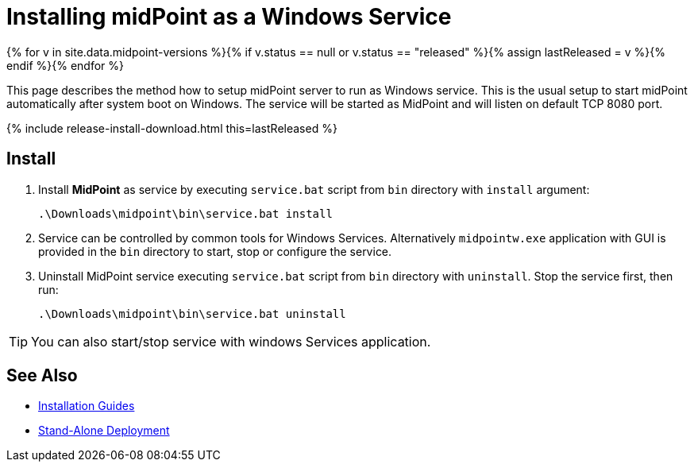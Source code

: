 = Installing midPoint as a Windows Service
:page-nav-title: Windows Service Setup
:page-wiki-name: Installing midPoint as a Windows Service
:page-wiki-id: 24676017
:page-wiki-metadata-create-user: semancik
:page-wiki-metadata-create-date: 2017-12-08T11:12:37.394+01:00
:page-wiki-metadata-modify-user: virgo
:page-wiki-metadata-modify-date: 2021-02-08T17:21:06.015+01:00
:page-upkeep-status: yellow
:page-moved-from: /midpoint/install/windows-service/

{% for v in site.data.midpoint-versions %}{% if v.status == null or v.status == "released" %}{% assign lastReleased = v %}{% endif %}{% endfor %}

This page describes the method how to setup midPoint server to run as Windows service.
This is the usual setup to start midPoint automatically after system boot on Windows.
The service will be started as MidPoint and will listen on default TCP 8080 port.

++++
{% include release-install-download.html this=lastReleased %}
++++

== Install

. Install *MidPoint* as service by executing `service.bat` script from `bin` directory with `install` argument:
+
[source]
----
.\Downloads\midpoint\bin\service.bat install
----

. Service can be controlled by common tools for Windows Services.
Alternatively `midpointw.exe` application with GUI is provided in the `bin` directory to start, stop or configure the service.

. Uninstall MidPoint service executing `service.bat` script from `bin` directory with `uninstall`.
Stop the service first, then run:
+
[source]
----
.\Downloads\midpoint\bin\service.bat uninstall
----

[TIP]
====
You can also start/stop service with windows Services application.
====

== See Also

* xref:../[Installation Guides]

* xref:/midpoint/reference/deployment/stand-alone-deployment/[Stand-Alone Deployment]